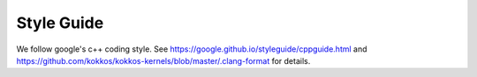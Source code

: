 Style Guide
===========

We follow google's c++ coding style. See https://google.github.io/styleguide/cppguide.html and https://github.com/kokkos/kokkos-kernels/blob/master/.clang-format for details. 

.. code-block::
    :caption: Automate coding style via a pre-commit hook

        cat kokkos-kernels/.git/hooks/pre-commit
        for FILE in $(git diff --cached --name-only | egrep '.*\.cpp$|.*\.hpp$|.*\.h$')
        do
        if [ -e $file ]; then
            clang-format-8 -i -style=file $FILE
            git add $FILEA
        fi
        done
        chmod +x kokkos-kernels/.git/hooks/pre-commit

.. code-block::
    :caption: Conditionally enable or disable formatting

        // clang-format off
        cpp code here
        // clang-format on

.. code-block::
    :caption: Instal clang-format on MacOS

        brew install clang-format-8

.. code-block::
    :caption: Instal clang-format on Ubuntu

        apt install clang-format-8